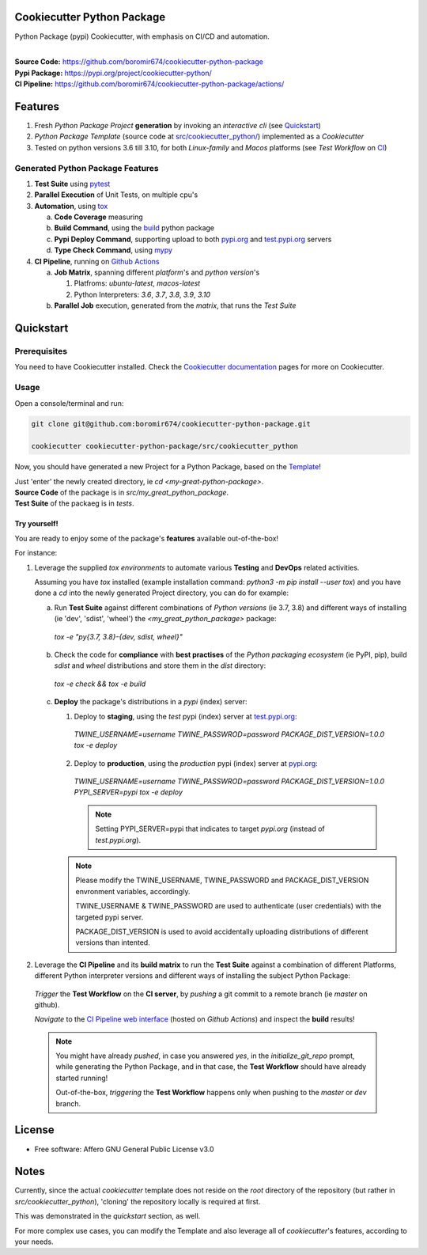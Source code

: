Cookiecutter Python Package
===========================

Python Package (pypi) Cookiecutter, with emphasis on CI/CD and automation.

.. start-badges

| |build| |release_version| |wheel| |supported_versions| |commits_since_specific_tag_on_master| |commits_since_latest_github_release|


|
| **Source Code:** https://github.com/boromir674/cookiecutter-python-package
| **Pypi Package:** https://pypi.org/project/cookiecutter-python/
| **CI Pipeline:** https://github.com/boromir674/cookiecutter-python-package/actions/

.. Test Workflow Status on Github Actions for specific branch <branch>

.. |build| image:: https://img.shields.io/github/workflow/status/boromir674/cookiecutter-python-package/Test%20Python%20Package/master?label=build&logo=github-actions&logoColor=%233392FF
    :alt: GitHub Workflow Status (branch)
    :target: https://github.com/boromir674/cookiecutter-python-package/actions/workflows/test.yaml?query=branch%3Amaster

.. above url to workflow runs, filtered by the specified branch

.. |release_version| image:: https://img.shields.io/pypi/v/cookiecutter_python
    :alt: Production Version
    :target: https://pypi.org/project/cookiecutter_python/

.. |wheel| image:: https://img.shields.io/pypi/wheel/cookiecutter-python?color=green&label=wheel
    :alt: PyPI - Wheel
    :target: https://pypi.org/project/cookiecutter_python

.. |supported_versions| image:: https://img.shields.io/pypi/pyversions/cookiecutter-python?color=blue&label=python&logo=python&logoColor=%23ccccff
    :alt: Supported Python versions
    :target: https://pypi.org/project/cookiecutter_python

.. |commits_since_specific_tag_on_master| image:: https://img.shields.io/github/commits-since/boromir674/cookiecutter-python-package/v0.6.1/master?color=blue&logo=github
    :alt: GitHub commits since tagged version (branch)
    :target: https://github.com/boromir674/cookiecutter-python-package/compare/v0.6.1..master

.. |commits_since_latest_github_release| image:: https://img.shields.io/github/commits-since/boromir674/cookiecutter-python-package/latest?color=blue&logo=semver&sort=semver
    :alt: GitHub commits since latest release (by SemVer)


.. |codecov| image:: https://img.shields.io/codecov/c/github/boromir674/cookiecutter-python-package/master?logo=codecov
    :alt: Codecov
    :target: https://codecov.io/gh/boromir674/cookiecutter-python-package

.. |better_code_hub| image:: https://bettercodehub.com/edge/badge/boromir674/cookiecutter-python-package?branch=master
    :alt: Better Code Hub
    :target: https://bettercodehub.com/

.. |sc1| image:: https://img.shields.io/scrutinizer/quality/g/boromir674/cookiecutter-python-package/master?logo=scrutinizer&style=flat
    :alt: Scrutinizer code quality
    :target: https://scrutinizer-ci.com/g/boromir674/cookiecutter-python-package/?branch=master


Features
========

1. Fresh `Python Package Project` **generation** by invoking an `interactive cli` (see `Quickstart`_)
2. `Python Package Template` (source code at `src/cookiecutter_python/`_) implemented as a `Cookiecutter`
3. Tested on python versions 3.6 till 3.10, for both `Linux-family` and `Macos` platforms (see `Test Workflow` on `CI`_)


Generated Python Package Features
---------------------------------

1. **Test Suite** using `pytest`_
2. **Parallel Execution** of Unit Tests, on multiple cpu's
3. **Automation**, using `tox`_

   a. **Code Coverage** measuring
   b. **Build Command**, using the `build`_ python package
   c. **Pypi Deploy Command**, supporting upload to both `pypi.org`_ and `test.pypi.org`_ servers
   d. **Type Check Command**, using `mypy`_
4. **CI Pipeline**, running on `Github Actions`_

   a. **Job Matrix**, spanning different `platform`'s and `python version`'s

      1. Platfroms: `ubuntu-latest`, `macos-latest`
      2. Python Interpreters: `3.6`, `3.7`, `3.8`, `3.9`, `3.10`
   b. **Parallel Job** execution, generated from the `matrix`, that runs the `Test Suite`


Quickstart
==========

Prerequisites
-------------

You need to have Cookiecutter installed.
Check the `Cookiecutter documentation`_ pages for more on Cookiecutter.


Usage
-----

Open a console/terminal and run:

.. code-block:: sh

    git clone git@github.com:boromir674/cookiecutter-python-package.git

    cookiecutter cookiecutter-python-package/src/cookiecutter_python

Now, you should have generated a new Project for a Python Package, based on the `Template`_!

| Just 'enter' the newly created directory, ie `cd <my-great-python-package>`.
| **Source Code** of the package is in `src/my_great_python_package`.
| **Test Suite** of the packaeg is in `tests`.


Try yourself!
^^^^^^^^^^^^^

You are ready to enjoy some of the package's **features** available out-of-the-box!

For instance:

1. Leverage the supplied `tox environments` to automate various **Testing** and **DevOps** related activities.

   Assuming you have `tox` installed (example installation command: `python3 -m pip install --user tox`)
   and you have done a `cd` into the newly generated Project directory, you can do for example:

   a. Run **Test Suite** against different combinations of `Python versions` (ie 3.7, 3.8) and different ways of installing (ie 'dev', 'sdist', 'wheel') the `<my_great_python_package>` package:

    `tox -e "py{3.7, 3.8}-{dev, sdist, wheel}"`

   b. Check the code for **compliance** with **best practises** of the `Python packaging ecosystem` (ie PyPI, pip),
      build `sdist` and `wheel` distributions and store them in the `dist` directory:

    `tox -e check && tox -e build`

   c. **Deploy** the package's distributions in a `pypi` (index) server:

      1. Deploy to **staging**, using the `test` pypi (index) server at `test.pypi.org`_:

       `TWINE_USERNAME=username TWINE_PASSWROD=password PACKAGE_DIST_VERSION=1.0.0 tox -e deploy`

      2. Deploy to **production**, using the `production` pypi (index) server at `pypi.org`_:

       `TWINE_USERNAME=username TWINE_PASSWROD=password PACKAGE_DIST_VERSION=1.0.0 PYPI_SERVER=pypi tox -e deploy`

       .. note::
          Setting PYPI_SERVER=pypi that indicates to target `pypi.org` (instead of `test.pypi.org`).

      .. note::
         Please modify the TWINE_USERNAME, TWINE_PASSWORD and PACKAGE_DIST_VERSION envronment variables, accordingly.

         TWINE_USERNAME & TWINE_PASSWORD are used to authenticate (user credentials) with the targeted pypi server.

         PACKAGE_DIST_VERSION is used to avoid accidentally uploading distributions of different versions than intented.


2. Leverage the **CI Pipeline** and its **build matrix** to run the **Test Suite** against a combination of
   different Platforms, different Python interpreter versions and different ways of installing the subject Python Package:

  `Trigger` the **Test Workflow** on the **CI server**, by `pushing` a git commit to a remote branch (ie `master` on github). 

  `Navigate` to the `CI Pipeline web interface`_ (hosted on `Github Actions`) and inspect the **build** results!


  .. note::
     You might have already `pushed`, in case you answered `yes`, in the `initialize_git_repo` prompt, while generating the Python Package,
     and in that case, the **Test Workflow** should have already started running!

     Out-of-the-box, `triggering` the **Test Workflow** happens only when pushing to the `master` or `dev` branch.


License
=======

* Free software: Affero GNU General Public License v3.0


Notes
=====

Currently, since the actual `cookiecutter` template does not reside on the `root` directory
of the repository (but rather in `src/cookiecutter_python`), 'cloning' the repository
locally is required at first.

This was demonstrated in the `quickstart` section, as well.

For more complex use cases, you can modify the Template and also leverage all of
`cookiecutter`'s features, according to your needs.


.. URL LINKS

.. _Cookiecutter documentation: https://cookiecutter.readthedocs.io/en/stable/

.. _CI: https://github.com/boromir674/cookiecutter-python-package/actions

.. _tox: https://tox.wiki/en/latest/

.. _pytest: https://docs.pytest.org/en/7.1.x/

.. _build: https://github.com/pypa/build

.. _pypi.org: https://pypi.org/

.. _test.pypi.org: https://test.pypi.org/

.. _mypy: https://mypy.readthedocs.io/en/stable/

.. _Github Actions: https://github.com/boromir674/cookiecutter-python-package/actions

.. _src/cookiecutter_python/: https://github.com/boromir674/cookiecutter-python-package/tree/master/src/cookiecutter_python

.. _Template: https://github.com/boromir674/cookiecutter-python-package/tree/master/src/cookiecutter_python

.. _CI Pipeline web interface: https://github.com/boromir674/cookiecutter-python-package/actions
